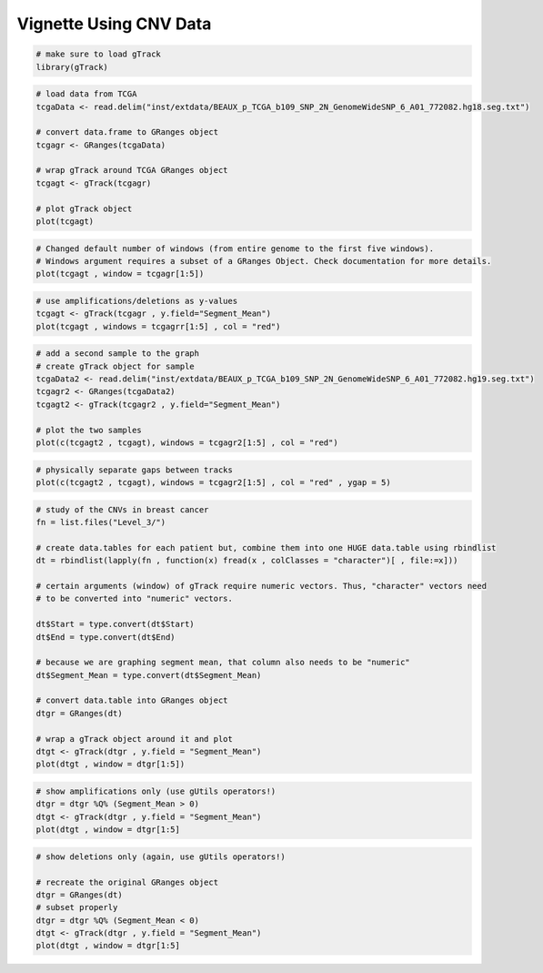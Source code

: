 ========
Vignette Using CNV Data 
========

.. code-block:: bash
		
   # make sure to load gTrack
   library(gTrack)

.. code-block:: bash 

   # load data from TCGA 
   tcgaData <- read.delim("inst/extdata/BEAUX_p_TCGA_b109_SNP_2N_GenomeWideSNP_6_A01_772082.hg18.seg.txt")

   # convert data.frame to GRanges object
   tcgagr <- GRanges(tcgaData)
   
   # wrap gTrack around TCGA GRanges object 
   tcgagt <- gTrack(tcgagr)
   
   # plot gTrack object 
   plot(tcgagt)

.. figure:: figures/tcgatoomanywindows.png
   :alt:
   :scale: 75%

.. code-block:: bash
   
   # Changed default number of windows (from entire genome to the first five windows). 
   # Windows argument requires a subset of a GRanges Object. Check documentation for more details. 
   plot(tcgagt , window = tcgagr[1:5])   

.. figure:: figures/tcga5windows.png 
   :alt:
   :scale: 40%  

.. code-block:: bash
   
   # use amplifications/deletions as y-values 
   tcgagt <- gTrack(tcgagr , y.field="Segment_Mean")
   plot(tcgagt , windows = tcgagrr[1:5] , col = "red")   
 
.. figure:: figures/deletions.png
   :alt:
   :scale: 40% 

.. code-block:: bash

   # add a second sample to the graph
   # create gTrack object for sample
   tcgaData2 <- read.delim("inst/extdata/BEAUX_p_TCGA_b109_SNP_2N_GenomeWideSNP_6_A01_772082.hg19.seg.txt")
   tcgagr2 <- GRanges(tcgaData2)
   tcgagt2 <- gTrack(tcgagr2 , y.field="Segment_Mean")
   
   # plot the two samples 
   plot(c(tcgagt2 , tcgagt), windows = tcgagr2[1:5] , col = "red")

.. figure:: figures/deletions2.png
   :alt:
   :scale: 40%
      
.. code-block:: bash
   
   # physically separate gaps between tracks
   plot(c(tcgagt2 , tcgagt), windows = tcgagr2[1:5] , col = "red" , ygap = 5)

.. figure:: figures/ygap.png
   :alt:
   :scale: 40%

.. code-block:: bash 
   
   # study of the CNVs in breast cancer 
   fn = list.files("Level_3/")
   
   # create data.tables for each patient but, combine them into one HUGE data.table using rbindlist
   dt = rbindlist(lapply(fn , function(x) fread(x , colClasses = "character")[ , file:=x]))
   
   # certain arguments (window) of gTrack require numeric vectors. Thus, "character" vectors need 
   # to be converted into "numeric" vectors.

   dt$Start = type.convert(dt$Start)
   dt$End = type.convert(dt$End)

   # because we are graphing segment mean, that column also needs to be "numeric"
   dt$Segment_Mean = type.convert(dt$Segment_Mean)

   # convert data.table into GRanges object
   dtgr = GRanges(dt)

   # wrap a gTrack object around it and plot 
   dtgt <- gTrack(dtgr , y.field = "Segment_Mean")
   plot(dtgt , window = dtgr[1:5])
   
.. figure:: figures/tcgabrcacnvpatients.png
   :alt:
   :scale: 40% 

.. code-block:: bash

   # show amplifications only (use gUtils operators!)
   dtgr = dtgr %Q% (Segment_Mean > 0)
   dtgt <- gTrack(dtgr , y.field = "Segment_Mean")
   plot(dtgt , window = dtgr[1:5]

.. figure:: figures/tcgabrcacnvAMPS.png
   :alt:
   :scale: 40%

.. code-block:: bash
   
   # show deletions only (again, use gUtils operators!)
    
   # recreate the original GRanges object 
   dtgr = GRanges(dt)
   # subset properly 
   dtgr = dtgr %Q% (Segment_Mean < 0)
   dtgt <- gTrack(dtgr , y.field = "Segment_Mean")
   plot(dtgt , window = dtgr[1:5]

.. figure:: figures/tcgabrcacnvDELS.png
   :alt:
   :scale: 60%
   
